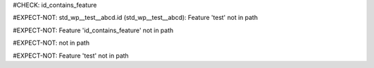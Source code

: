 ..
   # *******************************************************************************
   # Copyright (c) 2025 Contributors to the Eclipse Foundation
   #
   # See the NOTICE file(s) distributed with this work for additional
   # information regarding copyright ownership.
   #
   # This program and the accompanying materials are made available under the
   # terms of the Apache License Version 2.0 which is available at
   # https://www.apache.org/licenses/LICENSE-2.0
   #
   # SPDX-License-Identifier: Apache-2.0
   # *******************************************************************************
#CHECK: id_contains_feature

.. Feature is deeper in the path of the RST file
.. This is now explicitly allowed
#EXPECT-NOT: std_wp__test__abcd.id (std_wp__test__abcd): Feature 'test' not in path

.. std_wp:: This is a test
   :id: std_wp__test__abcd

.. Feature is in the path of the RST file
#EXPECT-NOT: Feature 'id_contains_feature' not in path

.. std_wp:: This is a test
   :id: std_wp__id_contains_feature__abce

.. Check if the feature is in the path of the RST file is skipped,
   because the id contains 4 parts
#EXPECT-NOT: not in path

.. std_wp:: This is a test
   :id: std_wp__test1__test2__abce

.. Check if the feature is in the path of the RST file is skipped,
   because the requirement type is stkh_req
#EXPECT-NOT: Feature 'test' not in path

.. stkh_req:: This is a test
   :id: stkh_req__test__abce
